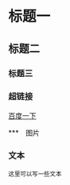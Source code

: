 * 标题一
** 标题二
*** 标题三

*** 超链接
[[https://www.baidu.com][百度一下]]

***　图片
[[./img/org_mode_test_image.jpg]]


*** 文本
#+BEGIN_SRC 
这里可以写一些文本
#+END_SRC
